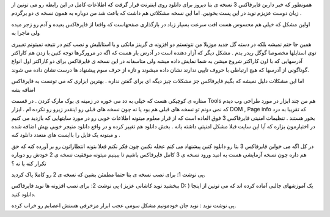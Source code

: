 .. title: فایرفاکس ۳ خوب یا بد ? .. date: 2007/11/21 12:2:39

.. raw:: html

   <html>

.. raw:: html

   <body>

.. raw:: html

   <p>

همونطور که خبر دارین فایرفاکس 3 نسخه ی بتا دیروز برای دانلود روی اینترنت
قرار گرفت که اطلاعات کامل در این رابطه رو می تونین از زبان دوست عزیزم
نوید در این پست بخونین. اما این نسخه مشکلاتی هم داشت که باعث شد من
دوباره به همون نسخه ی دو برگردم .

اولین مشکل که خیلی هم محسوس هست افت سرعت بسیار زیاد در بارگذاری صفحهاست
که واقعا از فایرفاکس بعیده و آدم رو زجر میده ولی ماجرا به

همین جا ختم نمیشه بلکه در دسته گل جدید موزیلا من نتونستم دو افزونه ی
گرینز مانکی و یا استایلیش و نصب کنم در نتیجه نمیتونم تغییری توی استایلها
مخصوصا گوگل ریدر بدم . مشکل دیگر که آزار دهنده است در آدرس بار هست که
اگه در مرورگرها توجه کنین با زدن هم کاراکتر آدرسهایی که با اون کاراکتر
شروع میشن به شما نمایش داده میشه ولی متاسفانه در این نسخه ی فایرفاکس
برای دو کاراکتر اول انواع گوناگونی از آدرسها که هیچ ارتباطی با حروف
تایپی ندارند نشان داده میشوند و تازه از حرف سوم پیشنهاد ها درست نشان
داده می شوند.

اما این مشکلات دلیل نمیشه که بگیم فایرفاکس جز مشکلات چیز دیگه ای برای
گفتن نداره . بهترین ابزاری که می تونست به فایرفاکس اضافه بشه

ستاره ی کوچیکی هست که خیلی به دد می خوره در زمینه ی بوک مارک کردن . در
قسمت Tools هم من چند ابزار در مورد طراحی وب دیدم که نمی دونم تو نسخه های
قبلی هم بود یا نه چون نسخه های قبلی رو اینقدر زیرو رو نکرده ام . ابزار
DOM , Page info که تقریبا به درد بخور هستند . تنظیمات امنیتی فایرفاکس 3
فوق العاده است که از قرار معلوم میتونه اطلاعات خوبی رو در مورد سایتهایی
که بازدید می کنیم در اختیارمون بزاره که آیا این سایت قبلا مشکل امنیتی
داشته یانه . بخش دانلود هم تغییر کرده و در واقع دانلود منیجر خوبی بهش
اضافه شده و مبتونه یک فایل را باایست های متعدد دانلود کنه .

در کل اگه می خواین فایرفاکس 3 بتا رو دانلود کنین پیشنهاد می کنم عجله
نکنین چون فکر نکنم فعلا بتونه انتظاراتون رو بر آورده کنه که حق هم داره
چون نسخه آزمایشی هست به امید ورود نسخه ی 3 کامل فایرفاکس باشیم تا ببینیم
میتونه موفقیت نسخه ی 2 خودش رو دوباره تکرار کنه یا نه ؟

پی نوشت 1: برای نصب نسخه ی بتا حتما مطمئن بشین که نسخه ی 2 رو کاملا پاک
کردید.

پی نوشت 2: برای نصب افزونه ها نوید فایرفاکس ( ببخشید نوید کاشانی عزیز D:
) یک آموزشهای جالبی آماده کرده اند که می تونین از اینجا دانلود کنید.

پی نوشت نوید : نوید جان خودمونیم مشکل سومی عجب ابزار مزخرفی هستش اعصابم
رو خراب کرده.

.. raw:: html

   </p>

.. raw:: html

   </body>

.. raw:: html

   </html>
